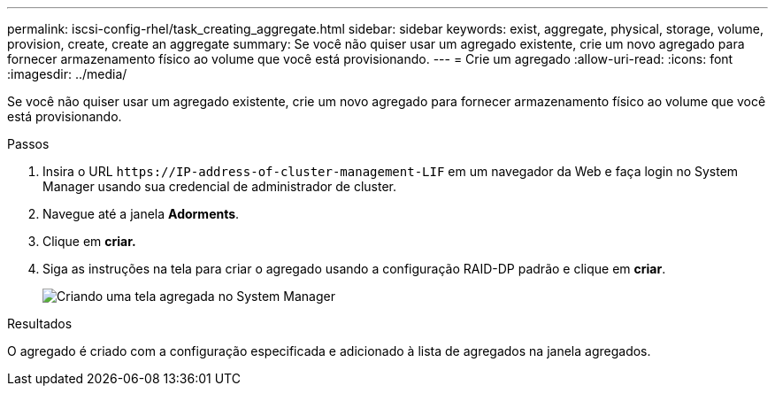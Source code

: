 ---
permalink: iscsi-config-rhel/task_creating_aggregate.html 
sidebar: sidebar 
keywords: exist, aggregate, physical, storage, volume, provision, create, create an aggregate 
summary: Se você não quiser usar um agregado existente, crie um novo agregado para fornecer armazenamento físico ao volume que você está provisionando. 
---
= Crie um agregado
:allow-uri-read: 
:icons: font
:imagesdir: ../media/


[role="lead"]
Se você não quiser usar um agregado existente, crie um novo agregado para fornecer armazenamento físico ao volume que você está provisionando.

.Passos
. Insira o URL `+https://IP-address-of-cluster-management-LIF+` em um navegador da Web e faça login no System Manager usando sua credencial de administrador de cluster.
. Navegue até a janela *Adorments*.
. Clique em *criar.*
. Siga as instruções na tela para criar o agregado usando a configuração RAID-DP padrão e clique em *criar*.
+
image::../media/aggregate_creation_iscsi_rhel.gif[Criando uma tela agregada no System Manager]



.Resultados
O agregado é criado com a configuração especificada e adicionado à lista de agregados na janela agregados.
